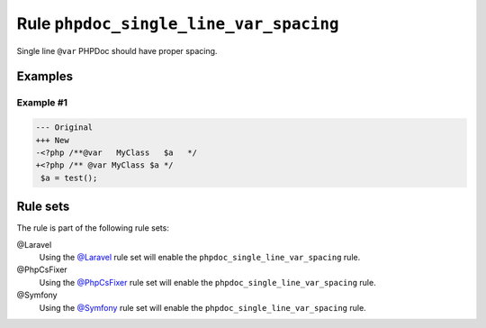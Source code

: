 =======================================
Rule ``phpdoc_single_line_var_spacing``
=======================================

Single line ``@var`` PHPDoc should have proper spacing.

Examples
--------

Example #1
~~~~~~~~~~

.. code-block:: diff

   --- Original
   +++ New
   -<?php /**@var   MyClass   $a   */
   +<?php /** @var MyClass $a */
    $a = test();

Rule sets
---------

The rule is part of the following rule sets:

@Laravel
  Using the `@Laravel <./../../ruleSets/Laravel.rst>`_ rule set will enable the ``phpdoc_single_line_var_spacing`` rule.

@PhpCsFixer
  Using the `@PhpCsFixer <./../../ruleSets/PhpCsFixer.rst>`_ rule set will enable the ``phpdoc_single_line_var_spacing`` rule.

@Symfony
  Using the `@Symfony <./../../ruleSets/Symfony.rst>`_ rule set will enable the ``phpdoc_single_line_var_spacing`` rule.
